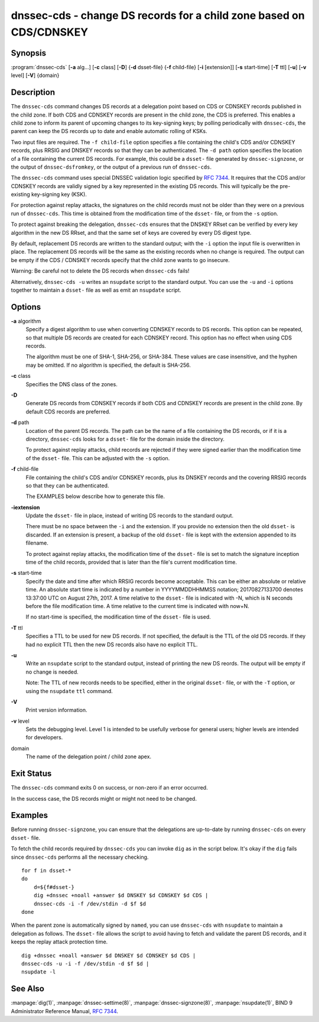 .. 
   Copyright (C) Internet Systems Consortium, Inc. ("ISC")
   
   This Source Code Form is subject to the terms of the Mozilla Public
   License, v. 2.0. If a copy of the MPL was not distributed with this
   file, you can obtain one at https://mozilla.org/MPL/2.0/.
   
   See the COPYRIGHT file distributed with this work for additional
   information regarding copyright ownership.

..
   Copyright (C) Internet Systems Consortium, Inc. ("ISC")

   This Source Code Form is subject to the terms of the Mozilla Public
   License, v. 2.0. If a copy of the MPL was not distributed with this
   file, You can obtain one at http://mozilla.org/MPL/2.0/.

   See the COPYRIGHT file distributed with this work for additional
   information regarding copyright ownership.


.. highlight: console

.. _man_dnssec-cds:

dnssec-cds - change DS records for a child zone based on CDS/CDNSKEY
--------------------------------------------------------------------

Synopsis
~~~~~~~~

:program:`dnssec-cds` [**-a** alg...] [**-c** class] [**-D**] {**-d** dsset-file} {**-f** child-file} [**-i** [extension]] [**-s** start-time] [**-T** ttl] [**-u**] [**-v** level] [**-V**] {domain}

Description
~~~~~~~~~~~

The ``dnssec-cds`` command changes DS records at a delegation point
based on CDS or CDNSKEY records published in the child zone. If both CDS
and CDNSKEY records are present in the child zone, the CDS is preferred.
This enables a child zone to inform its parent of upcoming changes to
its key-signing keys; by polling periodically with ``dnssec-cds``, the
parent can keep the DS records up to date and enable automatic rolling
of KSKs.

Two input files are required. The ``-f child-file`` option specifies a
file containing the child's CDS and/or CDNSKEY records, plus RRSIG and
DNSKEY records so that they can be authenticated. The ``-d path`` option
specifies the location of a file containing the current DS records. For
example, this could be a ``dsset-`` file generated by
``dnssec-signzone``, or the output of ``dnssec-dsfromkey``, or the
output of a previous run of ``dnssec-cds``.

The ``dnssec-cds`` command uses special DNSSEC validation logic
specified by :rfc:`7344`. It requires that the CDS and/or CDNSKEY records
are validly signed by a key represented in the existing DS records. This
will typically be the pre-existing key-signing key (KSK).

For protection against replay attacks, the signatures on the child
records must not be older than they were on a previous run of
``dnssec-cds``. This time is obtained from the modification time of the
``dsset-`` file, or from the ``-s`` option.

To protect against breaking the delegation, ``dnssec-cds`` ensures that
the DNSKEY RRset can be verified by every key algorithm in the new DS
RRset, and that the same set of keys are covered by every DS digest
type.

By default, replacement DS records are written to the standard output;
with the ``-i`` option the input file is overwritten in place. The
replacement DS records will be the same as the existing records when no
change is required. The output can be empty if the CDS / CDNSKEY records
specify that the child zone wants to go insecure.

Warning: Be careful not to delete the DS records when ``dnssec-cds``
fails!

Alternatively, ``dnssec-cds -u`` writes an ``nsupdate`` script to the
standard output. You can use the ``-u`` and ``-i`` options together to
maintain a ``dsset-`` file as well as emit an ``nsupdate`` script.

Options
~~~~~~~

**-a** algorithm
   Specify a digest algorithm to use when converting CDNSKEY records to
   DS records. This option can be repeated, so that multiple DS records
   are created for each CDNSKEY record. This option has no effect when
   using CDS records.

   The algorithm must be one of SHA-1, SHA-256, or SHA-384. These values
   are case insensitive, and the hyphen may be omitted. If no algorithm
   is specified, the default is SHA-256.

**-c** class
   Specifies the DNS class of the zones.

**-D**
   Generate DS records from CDNSKEY records if both CDS and CDNSKEY
   records are present in the child zone. By default CDS records are
   preferred.

**-d** path
   Location of the parent DS records. The path can be the name of a file
   containing the DS records, or if it is a directory, ``dnssec-cds``
   looks for a ``dsset-`` file for the domain inside the directory.

   To protect against replay attacks, child records are rejected if they
   were signed earlier than the modification time of the ``dsset-``
   file. This can be adjusted with the ``-s`` option.

**-f** child-file
   File containing the child's CDS and/or CDNSKEY records, plus its
   DNSKEY records and the covering RRSIG records so that they can be
   authenticated.

   The EXAMPLES below describe how to generate this file.

**-iextension**
   Update the ``dsset-`` file in place, instead of writing DS records to
   the standard output.

   There must be no space between the ``-i`` and the extension. If you
   provide no extension then the old ``dsset-`` is discarded. If an
   extension is present, a backup of the old ``dsset-`` file is kept
   with the extension appended to its filename.

   To protect against replay attacks, the modification time of the
   ``dsset-`` file is set to match the signature inception time of the
   child records, provided that is later than the file's current
   modification time.

**-s** start-time
   Specify the date and time after which RRSIG records become
   acceptable. This can be either an absolute or relative time. An
   absolute start time is indicated by a number in YYYYMMDDHHMMSS
   notation; 20170827133700 denotes 13:37:00 UTC on August 27th, 2017. A
   time relative to the ``dsset-`` file is indicated with -N, which is N
   seconds before the file modification time. A time relative to the
   current time is indicated with now+N.

   If no start-time is specified, the modification time of the
   ``dsset-`` file is used.

**-T** ttl
   Specifies a TTL to be used for new DS records. If not specified, the
   default is the TTL of the old DS records. If they had no explicit TTL
   then the new DS records also have no explicit TTL.

**-u**
   Write an ``nsupdate`` script to the standard output, instead of
   printing the new DS reords. The output will be empty if no change is
   needed.

   Note: The TTL of new records needs to be specified, either in the
   original ``dsset-`` file, or with the ``-T`` option, or using the
   ``nsupdate`` ``ttl`` command.

**-V**
   Print version information.

**-v** level
   Sets the debugging level. Level 1 is intended to be usefully verbose
   for general users; higher levels are intended for developers.

domain
   The name of the delegation point / child zone apex.

Exit Status
~~~~~~~~~~~

The ``dnssec-cds`` command exits 0 on success, or non-zero if an error
occurred.

In the success case, the DS records might or might not need to be
changed.

Examples
~~~~~~~~

Before running ``dnssec-signzone``, you can ensure that the delegations
are up-to-date by running ``dnssec-cds`` on every ``dsset-`` file.

To fetch the child records required by ``dnssec-cds`` you can invoke
``dig`` as in the script below. It's okay if the ``dig`` fails since
``dnssec-cds`` performs all the necessary checking.

::

   for f in dsset-*
   do
       d=${f#dsset-}
       dig +dnssec +noall +answer $d DNSKEY $d CDNSKEY $d CDS |
       dnssec-cds -i -f /dev/stdin -d $f $d
   done

When the parent zone is automatically signed by ``named``, you can use
``dnssec-cds`` with ``nsupdate`` to maintain a delegation as follows.
The ``dsset-`` file allows the script to avoid having to fetch and
validate the parent DS records, and it keeps the replay attack
protection time.

::

   dig +dnssec +noall +answer $d DNSKEY $d CDNSKEY $d CDS |
   dnssec-cds -u -i -f /dev/stdin -d $f $d |
   nsupdate -l

See Also
~~~~~~~~

:manpage:`dig(1)`, :manpage:`dnssec-settime(8)`, :manpage:`dnssec-signzone(8)`, :manpage:`nsupdate(1)`, BIND 9 Administrator
Reference Manual, :rfc:`7344`.
